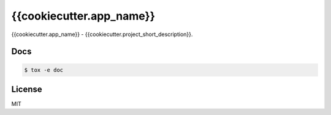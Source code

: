 *****
{{cookiecutter.app_name}}
*****

{{cookiecutter.app_name}} - {{cookiecutter.project_short_description}}.

Docs
====

.. code-block:: bash

    $ tox -e doc

License
=======

MIT
